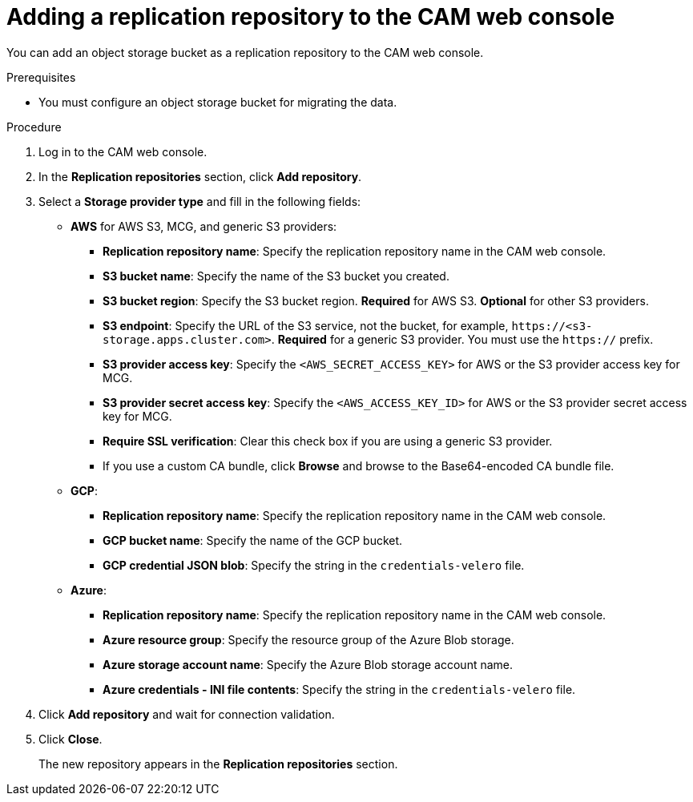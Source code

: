 // Module included in the following assemblies:
//
// migration/migrating_3_4/migrating-applications-with-cam.adoc
// migration/migrating_4_1_4/migrating-applications-with-cam.adoc
// migration/migrating_4_2_4/migrating-applications-with-cam.adoc
[id='migration-adding-replication-repository-to-cam_{context}']
= Adding a replication repository to the CAM web console

You can add an object storage bucket as a replication repository to the CAM web console.

.Prerequisites

* You must configure an object storage bucket for migrating the data.

.Procedure

. Log in to the CAM web console.
. In the *Replication repositories* section, click *Add repository*.
. Select a *Storage provider type* and fill in the following fields:

* *AWS* for AWS S3, MCG, and generic S3 providers:

** *Replication repository name*: Specify the replication repository name in the CAM web console.
** *S3 bucket name*: Specify the name of the S3 bucket you created.
** *S3 bucket region*: Specify the S3 bucket region. *Required* for AWS S3. *Optional* for other S3 providers.
** *S3 endpoint*: Specify the URL of the S3 service, not the bucket, for example, `\https://<s3-storage.apps.cluster.com>`. *Required* for a generic S3 provider. You must use the `https://` prefix.

** *S3 provider access key*: Specify the `<AWS_SECRET_ACCESS_KEY>` for AWS or the S3 provider access key for MCG.
** *S3 provider secret access key*: Specify the `<AWS_ACCESS_KEY_ID>` for AWS or the S3 provider secret access key for MCG.
** *Require SSL verification*: Clear this check box if you are using a generic S3 provider.
** If you use a custom CA bundle, click *Browse* and browse to the Base64-encoded CA bundle file.

* *GCP*:

** *Replication repository name*: Specify the replication repository name in the CAM web console.
** *GCP bucket name*: Specify the name of the GCP bucket.
** *GCP credential JSON blob*: Specify the string in the `credentials-velero` file.

* *Azure*:

** *Replication repository name*: Specify the replication repository name in the CAM web console.
** *Azure resource group*: Specify the resource group of the Azure Blob storage.
** *Azure storage account name*: Specify the Azure Blob storage account name.
** *Azure credentials - INI file contents*: Specify the string in the `credentials-velero` file.

. Click *Add repository* and wait for connection validation.

. Click *Close*.
+
The new repository appears in the *Replication repositories* section.
